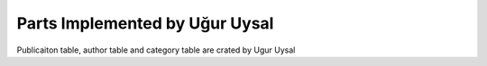Parts Implemented by Uğur Uysal
******************************

Publicaiton table, author table and category table are crated by Ugur Uysal 



       
